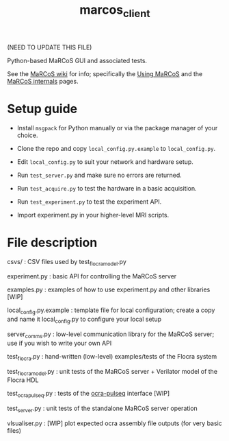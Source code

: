 #+TITLE: marcos_client

(NEED TO UPDATE THIS FILE)

Python-based MaRCoS GUI and associated tests.

See the [[https://github.com/vnegnev/marcos_extras/wiki][MaRCoS wiki]] for info; specifically the [[https://github.com/vnegnev/marcos_extras/wiki/using_marcos][Using MaRCoS]] and the [[https://github.com/vnegnev/marcos_extras/wiki/marcos_internals][MaRCoS internals]] pages.

* Setup guide

  - Install =msgpack= for Python manually or via the package manager of your choice.

  - Clone the repo and copy =local_config.py.example= to =local_config.py=.
  
  - Edit =local_config.py= to suit your network and hardware setup.

  - Run =test_server.py= and make sure no errors are returned.

  - Run =test_acquire.py= to test the hardware in a basic acquisition.

  - Run =test_experiment.py= to test the experiment API.

  - Import experiment.py in your higher-level MRI scripts.

* File description

  csvs/ : CSV files used by test_flocra_model.py

  experiment.py : basic API for controlling the MaRCoS server

  examples.py : examples of how to use experiment.py and other libraries [WIP]

  local_config.py.example : template file for local configuration; create a copy and name it local_config.py to configure your local setup

  server_comms.py : low-level communication library for the MaRCoS server; use if you wish to write your own API

  test_flocra.py : hand-written (low-level) examples/tests of the Flocra system

  test_flocra_model.py : unit tests of the MaRCoS server + Verilator model of the Flocra HDL

  test_ocra_pulseq.py : tests of the [[https://github.com/lcbMGH/ocra-pulseq][ocra-pulseq]] interface [WIP]

  test_server.py : unit tests of the standalone MaRCoS server operation

  vlsualiser.py : [WIP] plot expected ocra assembly file outputs (for very basic files)
